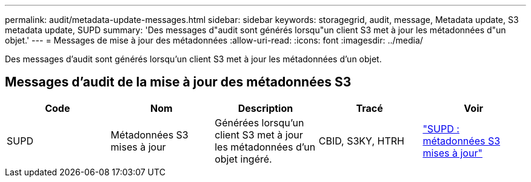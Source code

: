 ---
permalink: audit/metadata-update-messages.html 
sidebar: sidebar 
keywords: storagegrid, audit, message, Metadata update, S3 metadata update, SUPD 
summary: 'Des messages d"audit sont générés lorsqu"un client S3 met à jour les métadonnées d"un objet.' 
---
= Messages de mise à jour des métadonnées
:allow-uri-read: 
:icons: font
:imagesdir: ../media/


[role="lead"]
Des messages d'audit sont générés lorsqu'un client S3 met à jour les métadonnées d'un objet.



== Messages d'audit de la mise à jour des métadonnées S3

|===
| Code | Nom | Description | Tracé | Voir 


 a| 
SUPD
 a| 
Métadonnées S3 mises à jour
 a| 
Générées lorsqu'un client S3 met à jour les métadonnées d'un objet ingéré.
 a| 
CBID, S3KY, HTRH
 a| 
link:supd-s3-metadata-updated.html["SUPD : métadonnées S3 mises à jour"]

|===